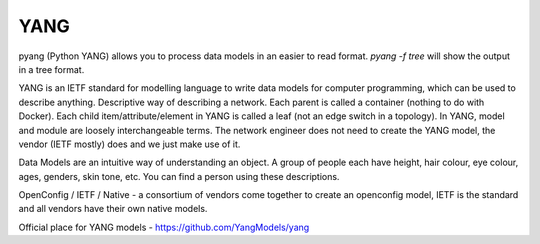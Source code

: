 YANG
====

pyang (Python YANG) allows you to process data models in an easier to read format. `pyang -f tree` will show the output in a tree format.

YANG is an IETF standard for modelling language to write data models for computer programming, which can be used to describe anything. Descriptive way of describing a network. Each parent is called a container (nothing to do with Docker). Each child item/attribute/element in YANG is called a leaf (not an edge switch in a topology). In YANG, model and module are loosely interchangeable terms. The network engineer does not need to create the YANG model, the vendor (IETF mostly) does and we just make use of it.

Data Models are an intuitive way of understanding an object. A group of people each have height, hair colour, eye colour, ages, genders, skin tone, etc. You can find a person using these descriptions.

OpenConfig / IETF / Native - a consortium of vendors come together to create an openconfig model, IETF is the standard and all vendors have their own native models.

Official place for YANG models - https://github.com/YangModels/yang
